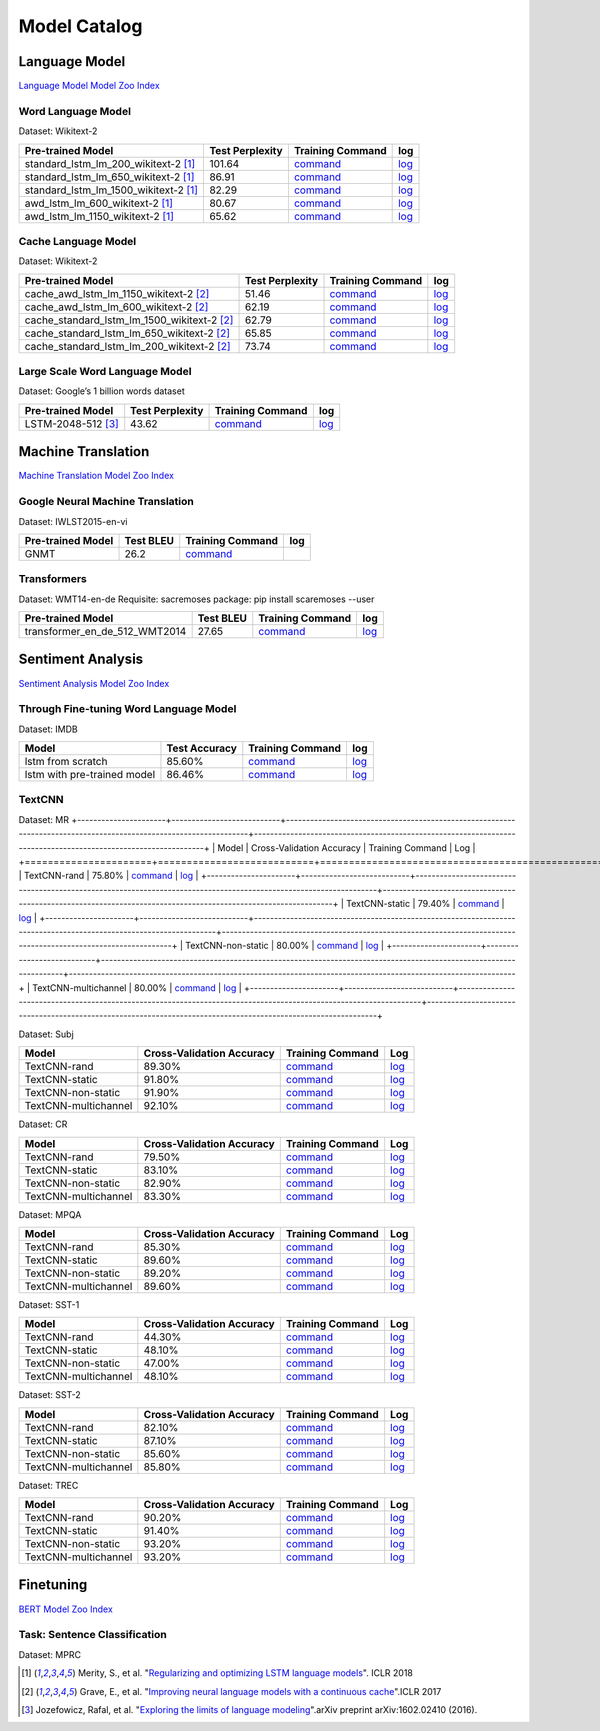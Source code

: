 Model Catalog
=============




Language Model
--------------
`Language Model Model Zoo Index <./language_model/index.html>`_

Word Language Model
~~~~~~~~~~~~~~~~~~~

Dataset: Wikitext-2

+---------------------------------------+-----------------+-----------------------------------------------------------------------------------------------------------------------------+-----------------------------------------------------------------------------------------------------------------------------+
| Pre-trained Model                     | Test Perplexity |Training Command                                                                                                             | log                                                                                                                         |
+=======================================+=================+=============================================================================================================================+=============================================================================================================================+
| standard_lstm_lm_200_wikitext-2  [1]_ | 101.64          |`command <https://github.com/dmlc/web-data/blob/master/gluonnlp/logs/language_model/standard_lstm_lm_200_wikitext-2.sh>`__   |  `log <https://github.com/dmlc/web-data/blob/master/gluonnlp/logs/language_model/standard_lstm_lm_200_wikitext-2.log>`__    |
+---------------------------------------+-----------------+-----------------------------------------------------------------------------------------------------------------------------+-----------------------------------------------------------------------------------------------------------------------------+
| standard_lstm_lm_650_wikitext-2  [1]_ | 86.91           |`command <https://github.com/dmlc/web-data/blob/master/gluonnlp/logs/language_model/standard_lstm_lm_650_wikitext-2.sh>`__   |  `log <https://github.com/dmlc/web-data/blob/master/gluonnlp/logs/language_model/standard_lstm_lm_650_wikitext-2.log>`__    |
+---------------------------------------+-----------------+-----------------------------------------------------------------------------------------------------------------------------+-----------------------------------------------------------------------------------------------------------------------------+
| standard_lstm_lm_1500_wikitext-2 [1]_ | 82.29           |`command <https://github.com/dmlc/web-data/blob/master/gluonnlp/logs/language_model/standard_lstm_lm_1500_wikitext-2.sh>`__  |  `log <https://github.com/dmlc/web-data/blob/master/gluonnlp/logs/language_model/standard_lstm_lm_1500_wikitext-2.log>`__   |
+---------------------------------------+-----------------+-----------------------------------------------------------------------------------------------------------------------------+-----------------------------------------------------------------------------------------------------------------------------+
| awd_lstm_lm_600_wikitext-2       [1]_ | 80.67           |`command <https://github.com/dmlc/web-data/blob/master/gluonnlp/logs/language_model/awd_lstm_lm_600_wikitext-2.sh>`__        |  `log <https://github.com/dmlc/web-data/blob/master/gluonnlp/logs/language_model/awd_lstm_lm_600_wikitext-2.log>`__         |
+---------------------------------------+-----------------+-----------------------------------------------------------------------------------------------------------------------------+-----------------------------------------------------------------------------------------------------------------------------+
| awd_lstm_lm_1150_wikitext-2      [1]_ | 65.62           |`command <https://github.com/dmlc/web-data/blob/master/gluonnlp/logs/language_model/awd_lstm_lm_1150_wikitext-2.sh>`__       |  `log <https://github.com/dmlc/web-data/blob/master/gluonnlp/logs/language_model/awd_lstm_lm_1150_wikitext-2.log>`__        |
+---------------------------------------+-----------------+-----------------------------------------------------------------------------------------------------------------------------+-----------------------------------------------------------------------------------------------------------------------------+


Cache Language Model
~~~~~~~~~~~~~~~~~~~~

Dataset: Wikitext-2

+---------------------------------------------+-----------------+----------------------------------------------------------------------------------------------------------------------------------+-------------------------------------------------------------------------------------------------------------------------------+
| Pre-trained Model                           | Test Perplexity |Training Command                                                                                                                  | log                                                                                                                           |
+=============================================+=================+==================================================================================================================================+===============================================================================================================================+
| cache_awd_lstm_lm_1150_wikitext-2      [2]_ | 51.46           |`command <https://github.com/dmlc/web-data/blob/master/gluonnlp/logs/language_model/cache_awd_lstm_lm_1150_wikitext-2.sh>`__      |`log <https://github.com/dmlc/web-data/blob/master/gluonnlp/logs/language_model/cache_awd_lstm_lm_1150_wikitext-2.log>`__      |
+---------------------------------------------+-----------------+----------------------------------------------------------------------------------------------------------------------------------+-------------------------------------------------------------------------------------------------------------------------------+
| cache_awd_lstm_lm_600_wikitext-2       [2]_ | 62.19           |`command <https://github.com/dmlc/web-data/blob/master/gluonnlp/logs/language_model/cache_awd_lstm_lm_600_wikitext-2.sh>`__       |`log <https://github.com/dmlc/web-data/blob/master/gluonnlp/logs/language_model/cache_awd_lstm_lm_600_wikitext-2.log>`__       |
+---------------------------------------------+-----------------+----------------------------------------------------------------------------------------------------------------------------------+-------------------------------------------------------------------------------------------------------------------------------+
| cache_standard_lstm_lm_1500_wikitext-2 [2]_ | 62.79           |`command <https://github.com/dmlc/web-data/blob/master/gluonnlp/logs/language_model/cache_standard_lstm_lm_1500_wikitext-2.sh>`__ |`log <https://github.com/dmlc/web-data/blob/master/gluonnlp/logs/language_model/cache_standard_lstm_lm_1500_wikitext-2.log>`__ |
+---------------------------------------------+-----------------+----------------------------------------------------------------------------------------------------------------------------------+-------------------------------------------------------------------------------------------------------------------------------+
| cache_standard_lstm_lm_650_wikitext-2  [2]_ | 65.85           |`command <https://github.com/dmlc/web-data/blob/master/gluonnlp/logs/language_model/cache_standard_lstm_lm_650_wikitext-2.sh>`__  |`log <https://github.com/dmlc/web-data/blob/master/gluonnlp/logs/language_model/cache_standard_lstm_lm_650_wikitext-2.log>`__  |
+---------------------------------------------+-----------------+----------------------------------------------------------------------------------------------------------------------------------+-------------------------------------------------------------------------------------------------------------------------------+
| cache_standard_lstm_lm_200_wikitext-2  [2]_ | 73.74           |`command <https://github.com/dmlc/web-data/blob/master/gluonnlp/logs/language_model/cache_standard_lstm_lm_200_wikitext-2.sh>`__  |`log <https://github.com/dmlc/web-data/blob/master/gluonnlp/logs/language_model/cache_standard_lstm_lm_200_wikitext-2.log>`__  |
+---------------------------------------------+-----------------+----------------------------------------------------------------------------------------------------------------------------------+-------------------------------------------------------------------------------------------------------------------------------+



Large Scale Word Language Model
~~~~~~~~~~~~~~~~~~~~~~~~~~~~~~~

Dataset: Google’s 1 billion words dataset

+-------------------------+-----------------+-------------------------------------------------------------------------------------------------------------------+----------------------------------------------------------------------------------------------------------------+
| Pre-trained Model       | Test Perplexity |Training Command                                                                                                   | log                                                                                                            |
+=========================+=================+===================================================================================================================+================================================================================================================+
| LSTM-2048-512      [3]_ | 43.62           |`command <https://github.com/dmlc/web-data/blob/master/gluonnlp/logs/language_model/big_rnn_lm_2048_512_gbw.sh>`__ |`log <https://github.com/dmlc/web-data/blob/master/gluonnlp/logs/language_model/big_rnn_lm_2048_512_gbw.log>`__ |
+-------------------------+-----------------+-------------------------------------------------------------------------------------------------------------------+----------------------------------------------------------------------------------------------------------------+


Machine Translation
-------------------
`Machine Translation Model Zoo Index <./machine_translation/index.html>`_


Google Neural Machine Translation
~~~~~~~~~~~~~~~~~~~~~~~~~~~~~~~~~

Dataset: IWLST2015-en-vi

+---------------------+-----------+-------------------------------------------------------------------------------------------+----------------------------------------------------------------------------------------------------------------+
| Pre-trained Model   | Test BLEU |Training Command                                                                           | log                                                                                                            |
+=====================+===========+===========================================================================================+================================================================================================================+
| GNMT                | 26.2      | `command <https://github.com/dmlc/web-data/blob/master/gluonnlp/logs/nmt/gnmt.sh>`__      |                                                                                                                |
+---------------------+-----------+-------------------------------------------------------------------------------------------+----------------------------------------------------------------------------------------------------------------+


Transformers
~~~~~~~~~~~~

Dataset: WMT14-en-de
Requisite: sacremoses package: pip install scaremoses --user

+------------------------------+-----------+-------------------------------------------------------------------------------------------------------------------+----------------------------------------------------------------------------------------------------------------+
| Pre-trained Model            | Test BLEU |Training Command                                                                                                   | log                                                                                                            |
+==============================+===========+===================================================================================================================+================================================================================================================+
| transformer_en_de_512_WMT2014| 27.65     | `command <https://github.com/dmlc/web-data/blob/master/gluonnlp/logs/nmt/transformer_en_de_u512.sh>`__            |`log <https://github.com/dmlc/web-data/blob/master/gluonnlp/logs/nmt/transformer_en_de_u512.log>`__             |
+------------------------------+-----------+-------------------------------------------------------------------------------------------------------------------+----------------------------------------------------------------------------------------------------------------+


Sentiment Analysis
------------------
`Sentiment Analysis Model Zoo Index <./sentiment_analysis/index.html>`_

Through Fine-tuning Word Language Model
~~~~~~~~~~~~~~~~~~~~~~~~~~~~~~~~~~~~~~~

Dataset: IMDB

+------------------------------+---------------+---------------------------------------------------------------------------------------------------------------------+------------------------------------------------------------------------------------------------------------------+
| Model                        | Test Accuracy |Training Command                                                                                                     | log                                                                                                              |
+==============================+===============+=====================================================================================================================+==================================================================================================================+
| lstm from scratch            | 85.60%        | `command <https://github.com/dmlc/web-data/blob/master/gluonnlp/logs/sentiment/sentiment_raw_20180817.sh>`__        | `log <https://github.com/dmlc/web-data/blob/master/gluonnlp/logs/sentiment/sentiment_raw_20180817.log>`__        |
+------------------------------+---------------+---------------------------------------------------------------------------------------------------------------------+------------------------------------------------------------------------------------------------------------------+
| lstm with pre-trained model  | 86.46%        | `command <https://github.com/dmlc/web-data/blob/master/gluonnlp/logs/sentiment/sentiment_pretrained_20180817.sh>`__ | `log <https://github.com/dmlc/web-data/blob/master/gluonnlp/logs/sentiment/sentiment_pretrained_20180817.log>`__ |
+------------------------------+---------------+---------------------------------------------------------------------------------------------------------------------+------------------------------------------------------------------------------------------------------------------+

TextCNN
~~~~~~~

Dataset: MR
+----------------------+---------------------------+------------------------------------------------------------------------------------------------------------------+---------------------------------------------------------------------------------------------------------------+
| Model                | Cross-Validation Accuracy | Training Command                                                                                                 | Log                                                                                                           |
+======================+===========================+==================================================================================================================+===============================================================================================================+
| TextCNN-rand         | 75.80%                    | `command <https://github.com/dmlc/web-data/blob/master/gluonnlp/logs/sentiment/MR_rand.sh>`__                    | `log <https://github.com/dmlc/web-data/blob/master/gluonnlp/logs/sentiment/MR_rand.log>`__                    |
+----------------------+---------------------------+------------------------------------------------------------------------------------------------------------------+---------------------------------------------------------------------------------------------------------------+
| TextCNN-static       | 79.40%                    | `command <https://github.com/dmlc/web-data/blob/master/gluonnlp/logs/sentiment/MR_static.sh>`__                  | `log <https://github.com/dmlc/web-data/blob/master/gluonnlp/logs/sentiment/MR_static.log>`__                  |
+----------------------+---------------------------+------------------------------------------------------------------------------------------------------------------+---------------------------------------------------------------------------------------------------------------+
| TextCNN-non-static   | 80.00%                    | `command <https://github.com/dmlc/web-data/blob/master/gluonnlp/logs/sentiment/MR_non-static.sh>`__              | `log <https://github.com/dmlc/web-data/blob/master/gluonnlp/logs/sentiment/MR_non-static.log>`__              |
+----------------------+---------------------------+------------------------------------------------------------------------------------------------------------------+---------------------------------------------------------------------------------------------------------------+
| TextCNN-multichannel | 80.00%                    | `command <https://github.com/dmlc/web-data/blob/master/gluonnlp/logs/sentiment/MR_multichannel.sh>`__            | `log <https://github.com/dmlc/web-data/blob/master/gluonnlp/logs/sentiment/MR_multichannel.log>`__            |
+----------------------+---------------------------+------------------------------------------------------------------------------------------------------------------+---------------------------------------------------------------------------------------------------------------+

Dataset: Subj

+----------------------+---------------------------+------------------------------------------------------------------------------------------------------------------+---------------------------------------------------------------------------------------------------------------+
| Model                | Cross-Validation Accuracy | Training Command                                                                                                 | Log                                                                                                           |
+======================+===========================+==================================================================================================================+===============================================================================================================+
| TextCNN-rand         | 89.30%                    | `command <https://github.com/dmlc/web-data/blob/master/gluonnlp/logs/sentiment/Subj_rand.sh>`__                  | `log <https://github.com/dmlc/web-data/blob/master/gluonnlp/logs/sentiment/Subj_rand.log>`__                  |
+----------------------+---------------------------+------------------------------------------------------------------------------------------------------------------+---------------------------------------------------------------------------------------------------------------+
| TextCNN-static       | 91.80%                    | `command <https://github.com/dmlc/web-data/blob/master/gluonnlp/logs/sentiment/Subj_static.sh>`__                | `log <https://github.com/dmlc/web-data/blob/master/gluonnlp/logs/sentiment/Subj_static.log>`__                |
+----------------------+---------------------------+------------------------------------------------------------------------------------------------------------------+---------------------------------------------------------------------------------------------------------------+
| TextCNN-non-static   | 91.90%                    | `command <https://github.com/dmlc/web-data/blob/master/gluonnlp/logs/sentiment/Subj_non-static.sh>`__            | `log <https://github.com/dmlc/web-data/blob/master/gluonnlp/logs/sentiment/Subj_non-static.log>`__            |
+----------------------+---------------------------+------------------------------------------------------------------------------------------------------------------+---------------------------------------------------------------------------------------------------------------+
| TextCNN-multichannel | 92.10%                    | `command <https://github.com/dmlc/web-data/blob/master/gluonnlp/logs/sentiment/Subj_multichannel.sh>`__          | `log <https://github.com/dmlc/web-data/blob/master/gluonnlp/logs/sentiment/Subj_multichannel.log>`__          |
+----------------------+---------------------------+------------------------------------------------------------------------------------------------------------------+---------------------------------------------------------------------------------------------------------------+

Dataset: CR

+----------------------+---------------------------+------------------------------------------------------------------------------------------------------------------+---------------------------------------------------------------------------------------------------------------+
| Model                | Cross-Validation Accuracy | Training Command                                                                                                 | Log                                                                                                           |
+======================+===========================+==================================================================================================================+===============================================================================================================+
| TextCNN-rand         | 79.50%                    | `command <https://github.com/dmlc/web-data/blob/master/gluonnlp/logs/sentiment/CR_rand.sh>`__                    | `log <https://github.com/dmlc/web-data/blob/master/gluonnlp/logs/sentiment/CR_rand.log>`__                    |
+----------------------+---------------------------+------------------------------------------------------------------------------------------------------------------+---------------------------------------------------------------------------------------------------------------+
| TextCNN-static       | 83.10%                    | `command <https://github.com/dmlc/web-data/blob/master/gluonnlp/logs/sentiment/CR_static.sh>`__                  | `log <https://github.com/dmlc/web-data/blob/master/gluonnlp/logs/sentiment/CR_static.log>`__                  |
+----------------------+---------------------------+------------------------------------------------------------------------------------------------------------------+---------------------------------------------------------------------------------------------------------------+
| TextCNN-non-static   | 82.90%                    | `command <https://github.com/dmlc/web-data/blob/master/gluonnlp/logs/sentiment/CR_non-static.sh>`__              | `log <https://github.com/dmlc/web-data/blob/master/gluonnlp/logs/sentiment/CR_non-static.log>`__              |
+----------------------+---------------------------+------------------------------------------------------------------------------------------------------------------+---------------------------------------------------------------------------------------------------------------+
| TextCNN-multichannel | 83.30%                    | `command <https://github.com/dmlc/web-data/blob/master/gluonnlp/logs/sentiment/CR_multichannel.sh>`__            | `log <https://github.com/dmlc/web-data/blob/master/gluonnlp/logs/sentiment/CR_multichannel.log>`__            |
+----------------------+---------------------------+------------------------------------------------------------------------------------------------------------------+---------------------------------------------------------------------------------------------------------------+

Dataset: MPQA

+----------------------+---------------------------+------------------------------------------------------------------------------------------------------------------+---------------------------------------------------------------------------------------------------------------+
| Model                | Cross-Validation Accuracy | Training Command                                                                                                 | Log                                                                                                           |
+======================+===========================+==================================================================================================================+===============================================================================================================+
| TextCNN-rand         | 85.30%                    | `command <https://github.com/dmlc/web-data/blob/master/gluonnlp/logs/sentiment/MPQA_rand.sh>`__                  | `log <https://github.com/dmlc/web-data/blob/master/gluonnlp/logs/sentiment/MPQA_rand.log>`__                  |
+----------------------+---------------------------+------------------------------------------------------------------------------------------------------------------+---------------------------------------------------------------------------------------------------------------+
| TextCNN-static       | 89.60%                    | `command <https://github.com/dmlc/web-data/blob/master/gluonnlp/logs/sentiment/MPQA_static.sh>`__                | `log <https://github.com/dmlc/web-data/blob/master/gluonnlp/logs/sentiment/MPQA_static.log>`__                |
+----------------------+---------------------------+------------------------------------------------------------------------------------------------------------------+---------------------------------------------------------------------------------------------------------------+
| TextCNN-non-static   | 89.20%                    | `command <https://github.com/dmlc/web-data/blob/master/gluonnlp/logs/sentiment/MPQA_non-static.sh>`__            | `log <https://github.com/dmlc/web-data/blob/master/gluonnlp/logs/sentiment/MPQA_non-static.log>`__            |
+----------------------+---------------------------+------------------------------------------------------------------------------------------------------------------+---------------------------------------------------------------------------------------------------------------+
| TextCNN-multichannel | 89.60%                    | `command <https://github.com/dmlc/web-data/blob/master/gluonnlp/logs/sentiment/MPQA_multichannel.sh>`__          | `log <https://github.com/dmlc/web-data/blob/master/gluonnlp/logs/sentiment/MPQA_multichannel.log>`__          |
+----------------------+---------------------------+------------------------------------------------------------------------------------------------------------------+---------------------------------------------------------------------------------------------------------------+

Dataset: SST-1

+----------------------+---------------------------+------------------------------------------------------------------------------------------------------------------+---------------------------------------------------------------------------------------------------------------+
| Model                | Cross-Validation Accuracy | Training Command                                                                                                 | Log                                                                                                           |
+======================+===========================+==================================================================================================================+===============================================================================================================+
| TextCNN-rand         | 44.30%                    | `command <https://github.com/dmlc/web-data/blob/master/gluonnlp/logs/sentiment/SST-1_rand.sh>`__                 | `log <https://github.com/dmlc/web-data/blob/master/gluonnlp/logs/sentiment/SST-1_rand.log>`__                 |
+----------------------+---------------------------+------------------------------------------------------------------------------------------------------------------+---------------------------------------------------------------------------------------------------------------+
| TextCNN-static       | 48.10%                    | `command <https://github.com/dmlc/web-data/blob/master/gluonnlp/logs/sentiment/SST-1_static.sh>`__               | `log <https://github.com/dmlc/web-data/blob/master/gluonnlp/logs/sentiment/SST-1_static.log>`__               |
+----------------------+---------------------------+------------------------------------------------------------------------------------------------------------------+---------------------------------------------------------------------------------------------------------------+
| TextCNN-non-static   | 47.00%                    | `command <https://github.com/dmlc/web-data/blob/master/gluonnlp/logs/sentiment/SST-1_non-static.sh>`__           | `log <https://github.com/dmlc/web-data/blob/master/gluonnlp/logs/sentiment/SST-1_non-static.log>`__           |
+----------------------+---------------------------+------------------------------------------------------------------------------------------------------------------+---------------------------------------------------------------------------------------------------------------+
| TextCNN-multichannel | 48.10%                    | `command <https://github.com/dmlc/web-data/blob/master/gluonnlp/logs/sentiment/SST-1_multichannel.sh>`__         | `log <https://github.com/dmlc/web-data/blob/master/gluonnlp/logs/sentiment/SST-1_multichannel.log>`__         |
+----------------------+---------------------------+------------------------------------------------------------------------------------------------------------------+---------------------------------------------------------------------------------------------------------------+

Dataset: SST-2

+----------------------+---------------------------+------------------------------------------------------------------------------------------------------------------+---------------------------------------------------------------------------------------------------------------+
| Model                | Cross-Validation Accuracy | Training Command                                                                                                 | Log                                                                                                           |
+======================+===========================+==================================================================================================================+===============================================================================================================+
| TextCNN-rand         | 82.10%                    | `command <https://github.com/dmlc/web-data/blob/master/gluonnlp/logs/sentiment/SST-2_rand.sh>`__                 | `log <https://github.com/dmlc/web-data/blob/master/gluonnlp/logs/sentiment/SST-2_rand.log>`__                 |
+----------------------+---------------------------+------------------------------------------------------------------------------------------------------------------+---------------------------------------------------------------------------------------------------------------+
| TextCNN-static       | 87.10%                    | `command <https://github.com/dmlc/web-data/blob/master/gluonnlp/logs/sentiment/SST-2_static.sh>`__               | `log <https://github.com/dmlc/web-data/blob/master/gluonnlp/logs/sentiment/SST-2_static.log>`__               |
+----------------------+---------------------------+------------------------------------------------------------------------------------------------------------------+---------------------------------------------------------------------------------------------------------------+
| TextCNN-non-static   | 85.60%                    | `command <https://github.com/dmlc/web-data/blob/master/gluonnlp/logs/sentiment/SST-2_non-static.sh>`__           | `log <https://github.com/dmlc/web-data/blob/master/gluonnlp/logs/sentiment/SST-2_non-static.log>`__           |
+----------------------+---------------------------+------------------------------------------------------------------------------------------------------------------+---------------------------------------------------------------------------------------------------------------+
| TextCNN-multichannel | 85.80%                    | `command <https://github.com/dmlc/web-data/blob/master/gluonnlp/logs/sentiment/SST-2_multichannel.sh>`__         | `log <https://github.com/dmlc/web-data/blob/master/gluonnlp/logs/sentiment/SST-2_multichannel.log>`__         |
+----------------------+---------------------------+------------------------------------------------------------------------------------------------------------------+---------------------------------------------------------------------------------------------------------------+

Dataset: TREC

+----------------------+---------------------------+------------------------------------------------------------------------------------------------------------------+---------------------------------------------------------------------------------------------------------------+
| Model                | Cross-Validation Accuracy | Training Command                                                                                                 | Log                                                                                                           |
+======================+===========================+==================================================================================================================+===============================================================================================================+
| TextCNN-rand         | 90.20%                    | `command <https://github.com/dmlc/web-data/blob/master/gluonnlp/logs/sentiment/TREC_rand.sh>`__                  | `log <https://github.com/dmlc/web-data/blob/master/gluonnlp/logs/sentiment/TREC_rand.log>`__                  |
+----------------------+---------------------------+------------------------------------------------------------------------------------------------------------------+---------------------------------------------------------------------------------------------------------------+
| TextCNN-static       | 91.40%                    | `command <https://github.com/dmlc/web-data/blob/master/gluonnlp/logs/sentiment/TREC_static.sh>`__                | `log <https://github.com/dmlc/web-data/blob/master/gluonnlp/logs/sentiment/TREC_static.log>`__                |
+----------------------+---------------------------+------------------------------------------------------------------------------------------------------------------+---------------------------------------------------------------------------------------------------------------+
| TextCNN-non-static   | 93.20%                    | `command <https://github.com/dmlc/web-data/blob/master/gluonnlp/logs/sentiment/TREC_non-static.sh>`__            | `log <https://github.com/dmlc/web-data/blob/master/gluonnlp/logs/sentiment/TREC_non-static.log>`__            |
+----------------------+---------------------------+------------------------------------------------------------------------------------------------------------------+---------------------------------------------------------------------------------------------------------------+
| TextCNN-multichannel | 93.20%                    | `command <https://github.com/dmlc/web-data/blob/master/gluonnlp/logs/sentiment/TREC_multichannel.sh>`__          | `log <https://github.com/dmlc/web-data/blob/master/gluonnlp/logs/sentiment/TREC_multichannel.log>`__          |
+----------------------+---------------------------+------------------------------------------------------------------------------------------------------------------+---------------------------------------------------------------------------------------------------------------+

Finetuning
----------
`BERT Model Zoo Index <./bert/index.html>`_

Task: Sentence Classification
~~~~~~~~~~~~~~~~~~~~~~~~~~~~~
Dataset: MPRC



.. [1] Merity, S., et al.  \
       "`Regularizing and optimizing LSTM language models <https://openreview.net/pdf?id=SyyGPP0TZ>`_". \
       ICLR 2018
.. [2] Grave, E., et al. \
       "`Improving neural language models with a continuous cache <https://openreview.net/pdf?id=B184E5qee>`_".\
       ICLR 2017
.. [3] Jozefowicz, Rafal, et al. \
       "`Exploring the limits of language modeling <https://arxiv.org/abs/1602.02410>`_".\
       arXiv preprint arXiv:1602.02410 (2016).
